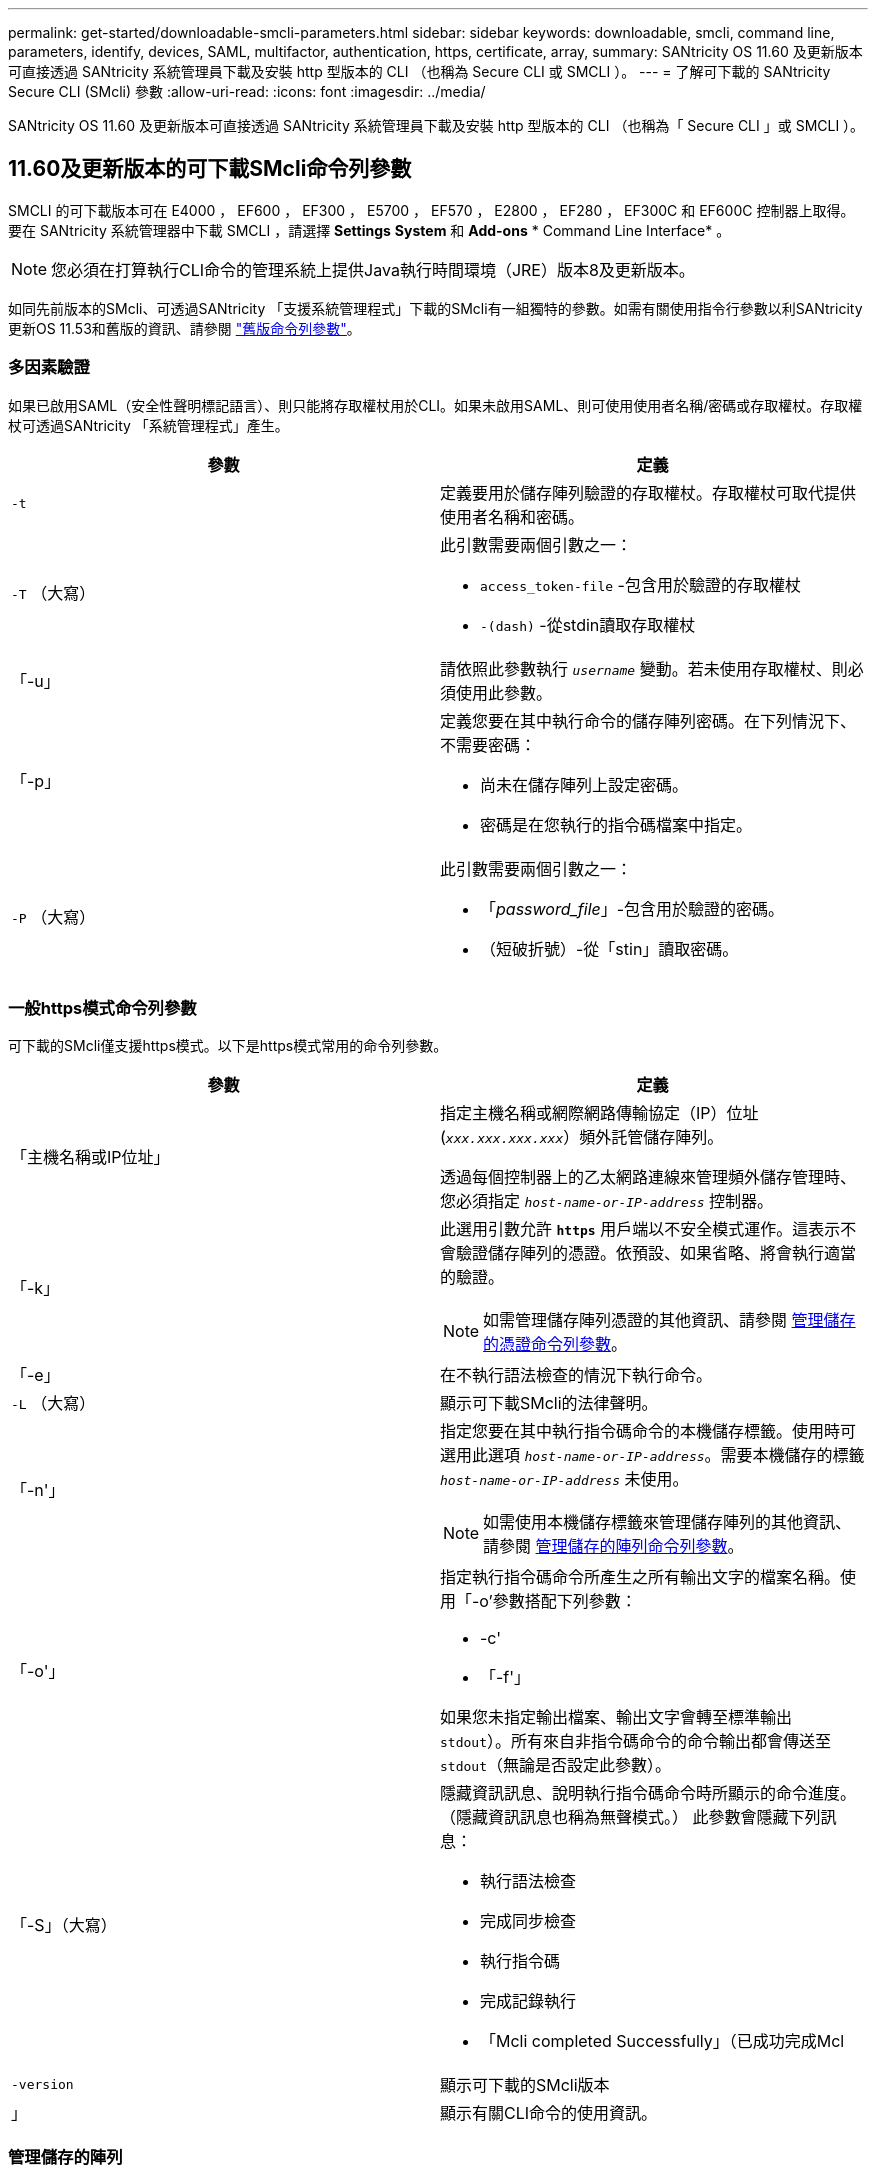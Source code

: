 ---
permalink: get-started/downloadable-smcli-parameters.html 
sidebar: sidebar 
keywords: downloadable, smcli, command line, parameters, identify, devices, SAML, multifactor, authentication, https, certificate, array, 
summary: SANtricity OS 11.60 及更新版本可直接透過 SANtricity 系統管理員下載及安裝 http 型版本的 CLI （也稱為 Secure CLI 或 SMCLI ）。 
---
= 了解可下載的 SANtricity Secure CLI (SMcli) 參數
:allow-uri-read: 
:icons: font
:imagesdir: ../media/


[role="lead"]
SANtricity OS 11.60 及更新版本可直接透過 SANtricity 系統管理員下載及安裝 http 型版本的 CLI （也稱為「 Secure CLI 」或 SMCLI ）。



== 11.60及更新版本的可下載SMcli命令列參數

SMCLI 的可下載版本可在 E4000 ， EF600 ， EF300 ， E5700 ， EF570 ， E2800 ， EF280 ， EF300C 和 EF600C 控制器上取得。要在 SANtricity 系統管理器中下載 SMCLI ，請選擇 *Settings* *System* 和 *Add-ons* * Command Line Interface* 。


NOTE: 您必須在打算執行CLI命令的管理系統上提供Java執行時間環境（JRE）版本8及更新版本。

如同先前版本的SMcli、可透過SANtricity 「支援系統管理程式」下載的SMcli有一組獨特的參數。如需有關使用指令行參數以利SANtricity 更新OS 11.53和舊版的資訊、請參閱 link:https://docs.netapp.com/us-en/e-series-cli/get-started/command-line-parameters.html["舊版命令列參數"]。



=== 多因素驗證

如果已啟用SAML（安全性聲明標記語言）、則只能將存取權杖用於CLI。如果未啟用SAML、則可使用使用者名稱/密碼或存取權杖。存取權杖可透過SANtricity 「系統管理程式」產生。

[cols="2*"]
|===
| 參數 | 定義 


 a| 
`-t`
 a| 
定義要用於儲存陣列驗證的存取權杖。存取權杖可取代提供使用者名稱和密碼。



 a| 
`-T` （大寫）
 a| 
此引數需要兩個引數之一：

* `access_token-file` -包含用於驗證的存取權杖
* `-(dash)` -從stdin讀取存取權杖




 a| 
「-u」
 a| 
請依照此參數執行 `_username_` 變動。若未使用存取權杖、則必須使用此參數。



 a| 
「-p」
 a| 
定義您要在其中執行命令的儲存陣列密碼。在下列情況下、不需要密碼：

* 尚未在儲存陣列上設定密碼。
* 密碼是在您執行的指令碼檔案中指定。




 a| 
`-P` （大寫）
 a| 
此引數需要兩個引數之一：

* 「_password_file_」-包含用於驗證的密碼。
* （短破折號）-從「stin」讀取密碼。


|===


=== 一般https模式命令列參數

可下載的SMcli僅支援https模式。以下是https模式常用的命令列參數。

[cols="2*"]
|===
| 參數 | 定義 


 a| 
「主機名稱或IP位址」
 a| 
指定主機名稱或網際網路傳輸協定（IP）位址 (`_xxx.xxx.xxx.xxx_`）頻外託管儲存陣列。

透過每個控制器上的乙太網路連線來管理頻外儲存管理時、您必須指定 `_host-name-or-IP-address_` 控制器。



 a| 
「-k」
 a| 
此選用引數允許 `*https*` 用戶端以不安全模式運作。這表示不會驗證儲存陣列的憑證。依預設、如果省略、將會執行適當的驗證。


NOTE: 如需管理儲存陣列憑證的其他資訊、請參閱 <<storedcertificates,管理儲存的憑證命令列參數>>。



 a| 
「-e」
 a| 
在不執行語法檢查的情況下執行命令。



 a| 
`-L` （大寫）
 a| 
顯示可下載SMcli的法律聲明。



 a| 
「-n'」
 a| 
指定您要在其中執行指令碼命令的本機儲存標籤。使用時可選用此選項 `_host-name-or-IP-address_`。需要本機儲存的標籤 `_host-name-or-IP-address_` 未使用。


NOTE: 如需使用本機儲存標籤來管理儲存陣列的其他資訊、請參閱 <<managearrays,管理儲存的陣列命令列參數>>。



 a| 
「-o'」
 a| 
指定執行指令碼命令所產生之所有輸出文字的檔案名稱。使用「-o'參數搭配下列參數：

* -c'
* 「-f'」


如果您未指定輸出檔案、輸出文字會轉至標準輸出  `stdout`）。所有來自非指令碼命令的命令輸出都會傳送至 `stdout`（無論是否設定此參數）。



 a| 
「-S」（大寫）
 a| 
隱藏資訊訊息、說明執行指令碼命令時所顯示的命令進度。（隱藏資訊訊息也稱為無聲模式。） 此參數會隱藏下列訊息：

* 執行語法檢查
* 完成同步檢查
* 執行指令碼
* 完成記錄執行
* 「Mcli completed Successfully」（已成功完成Mcl




 a| 
`-version`
 a| 
顯示可下載的SMcli版本



 a| 
」
 a| 
顯示有關CLI命令的使用資訊。

|===


=== 管理儲存的陣列

下列命令列參數可讓您透過本機儲存的標籤來管理儲存的陣列。


NOTE: 本機儲存的標籤可能與SANtricity 顯示在「系統管理程式」下的實際儲存陣列名稱不符。

[cols="2*"]
|===
| 參數 | 定義 


 a| 
`SMcli storageArrayLabel show all`
 a| 
顯示所有本機儲存的標籤及其相關位址



 a| 
`SMcli storageArrayLabel show label <LABEL>`
 a| 
顯示與本機儲存標籤相關聯的位址、名稱為 `<LABEL>`



 a| 
`SMcli storageArrayLabel delete all`
 a| 
刪除所有本機儲存的標籤



 a| 
`SMcli storageArrayLabel delete label <LABEL>`
 a| 
刪除本機儲存的命名標籤 `<LABEL>`



 a| 
`SMcli <host-name-or-IP-address> [host-name-or-IP-address] storageArrayLabel add label <LABEL>`
 a| 
* 新增本機儲存的名稱標籤 `<LABEL>` 包含提供的位址
* 不直接支援更新。若要更新、請刪除標籤、然後重新新增。



NOTE: 新增本機儲存的標籤時、SMcli不會聯絡儲存陣列。

|===
[cols="2*"]
|===
| 參數 | 定義 


 a| 
`SMcli localCertificate show all`
 a| 
顯示儲存在本機的所有信任憑證



 a| 
`SMcli localCertificate show alias <ALIAS>`
 a| 
顯示本機儲存的信任憑證及別名 `<ALIAS>`



 a| 
`SMcli localCertificate delete all`
 a| 
刪除本機儲存的所有信任憑證



 a| 
`SMcli localCertificate delete alias <ALIAS>`
 a| 
刪除具有別名的本機儲存信任憑證 `<ALIAS>`



 a| 
`SMcli localCertificate trust file <CERT_FILE> alias <ALIAS>`
 a| 
* 儲存要以別名信任的憑證 `<ALIAS>`
* 要信任的憑證會從控制器下載、並進行個別作業、例如使用網頁瀏覽器




 a| 
`SMcli <host-name-or-IP-address> [host-name-or-IP-address] localCertificate trust`
 a| 
* 連線至每個位址、並將傳回的憑證儲存到信任的憑證存放區
* 指定的主機名稱或IP位址會做為以此方式儲存之每個憑證的別名
* 使用者在執行此命令之前、應先確認控制器上的憑證是否值得信任
* 為了達到最高的安全性、應使用取得檔案的信任命令來確保憑證不會在使用者驗證和執行此命令之間變更


|===


=== 識別裝置

下列命令列參數可讓您顯示主機可見的所有適用裝置資訊。


NOTE: 從 SANtricity 11.81 版本開始、 SMcli `identifyDevices` 參數取代先前透過 SMdevices 工具提供的功能。

[cols="2*"]
|===
| 參數 | 定義 


 a| 
`identifyDevices`
 a| 
尋找與我們的儲存陣列相關的所有 SCSI 原生區塊裝置。針對找到的每個裝置、報告各種資訊、例如原生作業系統特定的裝置名稱、相關的儲存陣列、磁碟區名稱、 LUN 資訊等

|===


==== 範例

如需範例、請參閱下列內容 `-identifyDevices` Linux 和 Windows 作業系統中的參數。

.Linux
[listing]
----
ICTAE11S05H01:~/osean/SMcli-01.81.00.10004/bin # ./SMcli -identifyDevices
  <n/a> (/dev/sg2) [Storage Array ictae11s05a01, Volume 1, LUN 0, Volume ID <600a098000bbd04f00001c7365426b58>, Alternate Path (Controller-A): Non owning controller - Active/Non-optimized, Preferred Path Auto Changeable: Yes, Implicit Failback: Yes]
  /dev/sdb (/dev/sg3) [Storage Array ictae11s05a01, Volume Access, LUN 7, Volume ID <600a098000bbcdd3000002005a731d29>]
  <n/a> (/dev/sg4) [Storage Array ictae11s05a01, Volume 1, LUN 0, Volume ID <600a098000bbd04f00001c7365426b58>, Preferred Path (Controller-B): Owning controller - Active/Optimized, Preferred Path Auto Changeable: Yes, Implicit Failback: Yes]
  /dev/sdc (/dev/sg5) [Storage Array ictae11s05a01, Volume Access, LUN 7, Volume ID <600a098000bbcdd3000002005a731d29>]
SMcli completed successfully.
----
.Windows
[listing]
----
PS C:\Users\Administrator\Downloads\SMcli-01.81.00.0017\bin> .\SMcli -identifyDevices
  \\.\PHYSICALDRIVE1 [Storage Array ICTAG22S08A01, Volume Vol1, LUN 1, Volume ID <600a0980006cee060000592e6564fa6a>, Preferred Path (Controller-B): Owning controller - Active/Optimized, Preferred Path Auto Changeable: Yes, Implicit Failback: Yes]
  \\.\PHYSICALDRIVE2 [Storage Array ICTAG22S08A01, Volume Vol2, LUN 2, Volume ID <600a0980006ce727000001096564f9f5>, Preferred Path (Controller-A): Owning controller - Active/Optimized, Preferred Path Auto Changeable: Yes, Implicit Failback: Yes]
  \\.\PHYSICALDRIVE3 [Storage Array ICTAG22S08A01, Volume Vol3, LUN 3, Volume ID <600a0980006cee06000059326564fa76>, Preferred Path (Controller-B): Owning controller - Active/Optimized, Preferred Path Auto Changeable: Yes, Implicit Failback: Yes]
  \\.\PHYSICALDRIVE4 [Storage Array ICTAG22S08A01, Volume Vol4, LUN 4, Volume ID <600a0980006ce7270000010a6564fa01>, Preferred Path (Controller-A): Owning controller - Active/Optimized, Preferred Path Auto Changeable: Yes, Implicit Failback: Yes]
SMcli completed successfully.
----


==== 其他附註

* 相容於執行 x86-64 平台的 Linux 和 Windows 作業系統、僅限採用 SCSI 型主機介面。
+
** 不支援 NVMe 型主機介面。


* 。 `identifyDevices` 參數不會導致在作業系統層級重新掃描。它會反覆顯示作業系統所看到的現有裝置。
* 您必須擁有足夠的使用者權限才能執行 `identifyDevices` 命令。
+
** 這包括從作業系統原生區塊裝置讀取及執行 SCSI 查詢命令的能力。



